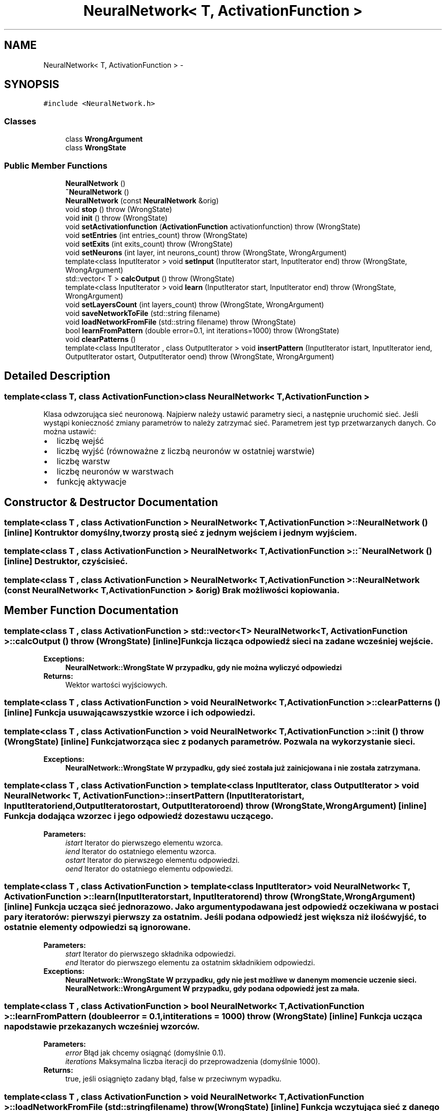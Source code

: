 .TH "NeuralNetwork< T, ActivationFunction >" 3 "Tue May 1 2012" "SSN" \" -*- nroff -*-
.ad l
.nh
.SH NAME
NeuralNetwork< T, ActivationFunction > \- 
.SH SYNOPSIS
.br
.PP
.PP
\fC#include <NeuralNetwork\&.h>\fP
.SS "Classes"

.in +1c
.ti -1c
.RI "class \fBWrongArgument\fP"
.br
.ti -1c
.RI "class \fBWrongState\fP"
.br
.in -1c
.SS "Public Member Functions"

.in +1c
.ti -1c
.RI "\fBNeuralNetwork\fP ()"
.br
.ti -1c
.RI "\fB~NeuralNetwork\fP ()"
.br
.ti -1c
.RI "\fBNeuralNetwork\fP (const \fBNeuralNetwork\fP &orig)"
.br
.ti -1c
.RI "void \fBstop\fP ()  throw (WrongState)"
.br
.ti -1c
.RI "void \fBinit\fP ()  throw (WrongState)"
.br
.ti -1c
.RI "void \fBsetActivationfunction\fP (\fBActivationFunction\fP activationfunction)  throw (WrongState)"
.br
.ti -1c
.RI "void \fBsetEntries\fP (int entries_count)  throw (WrongState)"
.br
.ti -1c
.RI "void \fBsetExits\fP (int exits_count)  throw (WrongState)"
.br
.ti -1c
.RI "void \fBsetNeurons\fP (int layer, int neurons_count)  throw (WrongState, WrongArgument)"
.br
.ti -1c
.RI "template<class InputIterator > void \fBsetInput\fP (InputIterator start, InputIterator end)  throw (WrongState, WrongArgument)"
.br
.ti -1c
.RI "std::vector< T > \fBcalcOutput\fP ()  throw (WrongState)"
.br
.ti -1c
.RI "template<class InputIterator > void \fBlearn\fP (InputIterator start, InputIterator end)  throw (WrongState, WrongArgument)"
.br
.ti -1c
.RI "void \fBsetLayersCount\fP (int layers_count)  throw (WrongState, WrongArgument)"
.br
.ti -1c
.RI "void \fBsaveNetworkToFile\fP (std::string filename)"
.br
.ti -1c
.RI "void \fBloadNetworkFromFile\fP (std::string filename)  throw (WrongState)"
.br
.ti -1c
.RI "bool \fBlearnFromPattern\fP (double error=0\&.1, int iterations=1000)  throw (WrongState)"
.br
.ti -1c
.RI "void \fBclearPatterns\fP ()"
.br
.ti -1c
.RI "template<class InputIterator , class OutputIterator > void \fBinsertPattern\fP (InputIterator istart, InputIterator iend, OutputIterator ostart, OutputIterator oend)  throw (WrongState, WrongArgument)"
.br
.in -1c
.SH "Detailed Description"
.PP 

.SS "template<class T, class ActivationFunction>class NeuralNetwork< T, ActivationFunction >"
Klasa odwzorująca sieć neuronową\&. Najpierw należy ustawić parametry sieci, a następnie uruchomić sieć\&. Jeśli wystąpi konieczność zmiany parametrów to należy zatrzymać sieć\&. Parametrem jest typ przetwarzanych danych\&. Co można ustawić: 
.PD 0

.IP "\(bu" 2
liczbę wejść 
.IP "\(bu" 2
liczbę wyjść (równoważne z liczbą neuronów w ostatniej warstwie) 
.IP "\(bu" 2
liczbę warstw 
.IP "\(bu" 2
liczbę neuronów w warstwach 
.IP "\(bu" 2
funkcję aktywacje 
.PP

.SH "Constructor & Destructor Documentation"
.PP 
.SS "template<class T , class ActivationFunction > \fBNeuralNetwork\fP< T, \fBActivationFunction\fP >::\fBNeuralNetwork\fP ()\fC [inline]\fP"Kontruktor domyślny, tworzy prostą sieć z jednym wejściem i jednym wyjściem\&. 
.SS "template<class T , class ActivationFunction > \fBNeuralNetwork\fP< T, \fBActivationFunction\fP >::~\fBNeuralNetwork\fP ()\fC [inline]\fP"Destruktor, czyści sieć\&. 
.SS "template<class T , class ActivationFunction > \fBNeuralNetwork\fP< T, \fBActivationFunction\fP >::\fBNeuralNetwork\fP (const \fBNeuralNetwork\fP< T, \fBActivationFunction\fP > &orig)"Brak możliwości kopiowania\&. 
.SH "Member Function Documentation"
.PP 
.SS "template<class T , class ActivationFunction > std::vector<T> \fBNeuralNetwork\fP< T, \fBActivationFunction\fP >::\fBcalcOutput\fP ()  throw (\fBWrongState\fP)\fC [inline]\fP"Funkcja licząca odpowiedź sieci na zadane wcześniej wejście\&. 
.PP
\fBExceptions:\fP
.RS 4
\fI\fBNeuralNetwork::WrongState\fP\fP W przypadku, gdy nie można wyliczyć odpowiedzi 
.RE
.PP
\fBReturns:\fP
.RS 4
Wektor wartości wyjściowych\&. 
.RE
.PP

.SS "template<class T , class ActivationFunction > void \fBNeuralNetwork\fP< T, \fBActivationFunction\fP >::\fBclearPatterns\fP ()\fC [inline]\fP"Funkcja usuwająca wszystkie wzorce i ich odpowiedzi\&. 
.SS "template<class T , class ActivationFunction > void \fBNeuralNetwork\fP< T, \fBActivationFunction\fP >::\fBinit\fP ()  throw (\fBWrongState\fP)\fC [inline]\fP"Funkcja tworząca siec z podanych parametrów\&. Pozwala na wykorzystanie sieci\&. 
.PP
\fBExceptions:\fP
.RS 4
\fI\fBNeuralNetwork::WrongState\fP\fP W przypadku, gdy sieć została już zainicjowana i nie została zatrzymana\&. 
.RE
.PP

.SS "template<class T , class ActivationFunction > template<class InputIterator , class OutputIterator > void \fBNeuralNetwork\fP< T, \fBActivationFunction\fP >::\fBinsertPattern\fP (InputIteratoristart, InputIteratoriend, OutputIteratorostart, OutputIteratoroend)  throw (\fBWrongState\fP, \fBWrongArgument\fP)\fC [inline]\fP"Funkcja dodająca wzorzec i jego odpowiedź do zestawu uczącego\&. 
.PP
\fBParameters:\fP
.RS 4
\fIistart\fP Iterator do pierwszego elementu wzorca\&. 
.br
\fIiend\fP Iterator do ostatniego elementu wzorca\&. 
.br
\fIostart\fP Iterator do pierwszego elementu odpowiedzi\&. 
.br
\fIoend\fP Iterator do ostatniego elementu odpowiedzi\&. 
.RE
.PP

.SS "template<class T , class ActivationFunction > template<class InputIterator > void \fBNeuralNetwork\fP< T, \fBActivationFunction\fP >::\fBlearn\fP (InputIteratorstart, InputIteratorend)  throw (\fBWrongState\fP, \fBWrongArgument\fP)\fC [inline]\fP"Funkcja ucząca sieć jednorazowo\&. Jako argumenty podawana jest odpowiedź oczekiwana w postaci pary iteratorów: pierwszy i pierwszy za ostatnim\&. Jeśli podana odpowiedź jest większa niż ilość wyjść, to ostatnie elementy odpowiedzi są ignorowane\&. 
.PP
\fBParameters:\fP
.RS 4
\fIstart\fP Iterator do pierwszego składnika odpowiedzi\&. 
.br
\fIend\fP Iterator do pierwszego elementu za ostatnim składnikiem odpowiedzi\&. 
.RE
.PP
\fBExceptions:\fP
.RS 4
\fI\fBNeuralNetwork::WrongState\fP\fP W przypadku, gdy nie jest możliwe w danenym momencie uczenie sieci\&. 
.br
\fI\fBNeuralNetwork::WrongArgument\fP\fP W przypadku, gdy podana odpowiedź jest za mała\&. 
.RE
.PP

.SS "template<class T , class ActivationFunction > bool \fBNeuralNetwork\fP< T, \fBActivationFunction\fP >::\fBlearnFromPattern\fP (doubleerror = \fC0\&.1\fP, intiterations = \fC1000\fP)  throw (\fBWrongState\fP)\fC [inline]\fP"Funkcja ucząca na podstawie przekazanych wcześniej wzorców\&. 
.PP
\fBParameters:\fP
.RS 4
\fIerror\fP Błąd jak chcemy osiągnąć (domyślnie 0\&.1)\&. 
.br
\fIiterations\fP Maksymalna liczba iteracji do przeprowadzenia (domyślnie 1000)\&. 
.RE
.PP
\fBReturns:\fP
.RS 4
true, jeśli osiągnięto zadany błąd, false w przeciwnym wypadku\&. 
.RE
.PP

.SS "template<class T , class ActivationFunction > void \fBNeuralNetwork\fP< T, \fBActivationFunction\fP >::\fBloadNetworkFromFile\fP (std::stringfilename)  throw (\fBWrongState\fP)\fC [inline]\fP"Funkcja wczytująca sieć z danego pliku\&. Wczytać sieć można jedynie, wtedy gdy nie pracuje\&. Po wczytaniu sieć jest gotowa do działania\&. 
.PP
\fBParameters:\fP
.RS 4
\fIfilename\fP Nazwa pliku, z którego wczytujemy\&. 
.RE
.PP
\fBExceptions:\fP
.RS 4
\fIWrognState\fP W przypadku, gdy sieć jest działająca\&. 
.RE
.PP

.SS "template<class T , class ActivationFunction > void \fBNeuralNetwork\fP< T, \fBActivationFunction\fP >::\fBsaveNetworkToFile\fP (std::stringfilename)\fC [inline]\fP"Funkcja zapisująca sieć do danego pliku\&. Zapisać sieć można w dowolnym momencie\&. 
.PP
\fBParameters:\fP
.RS 4
\fIfilename\fP Nazwa pliku, do którego zapisujemy\&. 
.RE
.PP

.SS "template<class T , class ActivationFunction > void \fBNeuralNetwork\fP< T, \fBActivationFunction\fP >::\fBsetActivationfunction\fP (\fBActivationFunction\fPactivationfunction)  throw (\fBWrongState\fP)\fC [inline]\fP"Funkcja ustawiająca funkcję aktywacji\&. 
.PP
\fBParameters:\fP
.RS 4
\fIactivationfunction\fP Ustawiana funkcja aktywacji\&. 
.RE
.PP
\fBExceptions:\fP
.RS 4
\fI\fBNeuralNetwork::WrongState\fP\fP W przypadku, gdy nie można zmienić funkcji aktywacji w tym moemencie, 
.RE
.PP

.SS "template<class T , class ActivationFunction > void \fBNeuralNetwork\fP< T, \fBActivationFunction\fP >::\fBsetEntries\fP (intentries_count)  throw (\fBWrongState\fP)\fC [inline]\fP"Ustawnienie liczby wejść\&. 
.PP
\fBParameters:\fP
.RS 4
\fIentries_count\fP Liczba wejść ile chcemy mieć w sieci\&. 
.RE
.PP
\fBExceptions:\fP
.RS 4
\fI\fBNeuralNetwork::WrongState\fP\fP W przypadku, gdy nie można zmienić w tym momencie liczby wejść 
.RE
.PP

.SS "template<class T , class ActivationFunction > void \fBNeuralNetwork\fP< T, \fBActivationFunction\fP >::\fBsetExits\fP (intexits_count)  throw (\fBWrongState\fP)\fC [inline]\fP"Ustawnienie liczby wyjść\&. 
.PP
\fBParameters:\fP
.RS 4
\fIexits_count\fP Liczba wyjść ile chcemy mieć w sieci\&. 
.RE
.PP
\fBExceptions:\fP
.RS 4
\fI\fBNeuralNetwork::WrongState\fP\fP W przypadku, gdy nie można zmienić w tym momencie liczby wyjść 
.RE
.PP

.SS "template<class T , class ActivationFunction > template<class InputIterator > void \fBNeuralNetwork\fP< T, \fBActivationFunction\fP >::\fBsetInput\fP (InputIteratorstart, InputIteratorend)  throw (\fBWrongState\fP, \fBWrongArgument\fP)\fC [inline]\fP"Funkcja ustawiająca wejście\&. Przyjmuje jako argumenty dwa iteratory, do pierwszego elementu wejścia oraz do pierwszego za ostatnim elementem wejścia\&. Jeśli liczba elementów wejściowych jest dłuższa niż liczba wejść, to elementy po skończeniu wejścia są ignorowane\&. 
.PP
\fBParameters:\fP
.RS 4
\fIstart\fP Interator wskazujący na pierwszy element\&. 
.br
\fIend\fP Iterator wskazujący na element za ostatnim 
.RE
.PP
\fBExceptions:\fP
.RS 4
\fINeuralNetwork::WrognState\fP W przypadku, gdy nie można ustawić wejścia 
.br
\fINeuralNetwork::WrognArgument\fP W przypadku, gdy zostanie podanych za mało elementów wejściowych\&. 
.RE
.PP

.SS "template<class T , class ActivationFunction > void \fBNeuralNetwork\fP< T, \fBActivationFunction\fP >::\fBsetLayersCount\fP (intlayers_count)  throw (\fBWrongState\fP, \fBWrongArgument\fP)\fC [inline]\fP"Ustawnie liczby warstw\&. Ustawienie 1 oznacza, że sieć posiada tylko jedną warstwę\&. Wyższe wartości dodają warstwy ukryte\&. Maksymalna liczba warstw, które można ustawić to 3\&. 
.PP
\fBParameters:\fP
.RS 4
\fIlayers_count\fP Liczba warstw, którą chcemy ustawić 
.RE
.PP
\fBExceptions:\fP
.RS 4
\fI\fBNeuralNetwork::WrongState\fP\fP Gdy w danym momencie nie można ustawić liczby warstw 
.br
\fI\fBNeuralNetwork::WrongArgument\fP\fP Gdy liczba warstw jest nieprawidłowa (np\&. ujemna) 
.RE
.PP

.SS "template<class T , class ActivationFunction > void \fBNeuralNetwork\fP< T, \fBActivationFunction\fP >::\fBsetNeurons\fP (intlayer, intneurons_count)  throw (\fBWrongState\fP, \fBWrongArgument\fP)\fC [inline]\fP"Ustawienie liczby neuronów w danej warstwie ukrytej\&. Neurony warstwy wyjściowej są ustawiane zgodnie z liczbą wyjść\&. 
.PP
\fBParameters:\fP
.RS 4
\fIlayer\fP Warstwa, której liczbę neruonów chcemy ustawić\&. 
.br
\fIneurons_count\fP Liczba neuronów, które chcemy ustawić 
.RE
.PP
\fBExceptions:\fP
.RS 4
\fI\fBNeuralNetwork::WrongState\fP\fP Gdy nie można w danym momencie ustawić liczby neuronów 
.br
\fI\fBNeuralNetwork::WrongArgument\fP\fP Gdy chcemy ustawić neurony dla warstwy, która nie istnieje\&. 
.RE
.PP

.SS "template<class T , class ActivationFunction > void \fBNeuralNetwork\fP< T, \fBActivationFunction\fP >::\fBstop\fP ()  throw (\fBWrongState\fP)\fC [inline]\fP"Funkcja zatrzymująca działanie sieci, dzięki czemu można zmienić parametry sieci\&. 

.SH "Author"
.PP 
Generated automatically by Doxygen for SSN from the source code\&.
